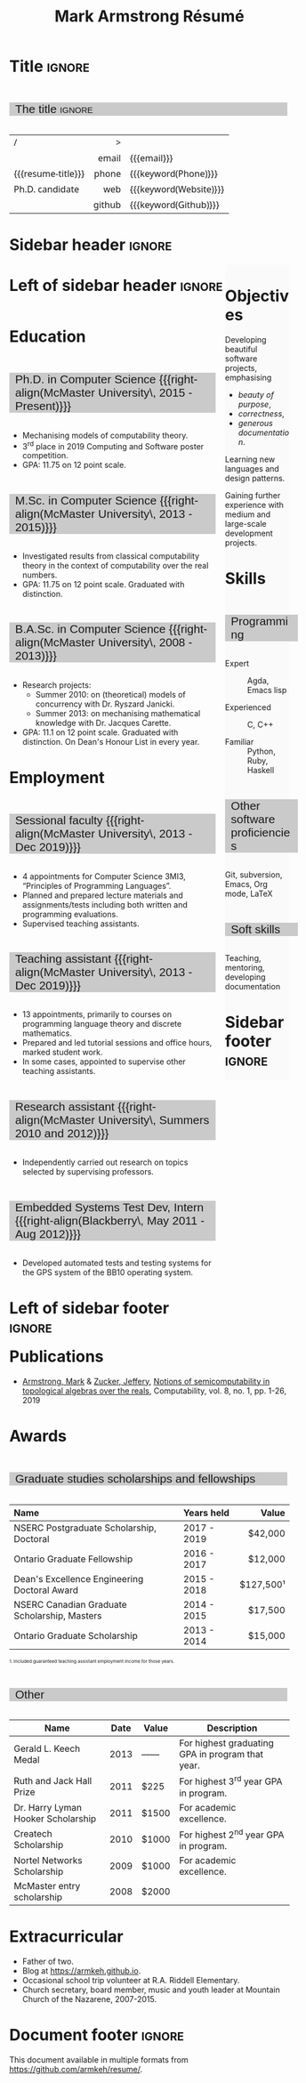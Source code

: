 #+Title: Mark Armstrong Résumé
#+Author: Mark Armstrong
#+Description: Master document for my resume/CV.
#+Description: Particular versions may import from this document
#+Description: to put things in the right order.
#+LaTeX_header: \usepackage{unicode}

* Introduction                                  :noexport:
:PROPERTIES:
:CUSTOM_ID: Introduction
:END:

This is the master document for my resumes, CVs, etc.
It is constructable to present roughly the same
in both PDF and HTML export, as well as looking decent
in Github's rendering of markdown and Org.

This is accomplished by sticking mostly to pure Org,
with a good amount of LaTeX and HTML/CSS header setup
and some small LaTeX and HTML snippets to control document flow.

* User information                              :noexport:
:PROPERTIES:
:CUSTOM_ID: User-information
:END:

We use these keywords in building the title table;
see [[Title]].

Make sure to set these if you are recreating this document,
or only importing parts of it!

Email and phone number should always be provided.
#+Email: markparmstrong@gmail.com
#+Phone: 289-689-8404

You may have different additional contact information.
#+Website: [[https://armkeh.github.io][~armkeh.github.io~]]
#+Github: [[https://github.com/armkeh][~github.com/armkeh~]]
#+Gitlab: [[https://gitlab.cas.mcmaster.ca/armstmp][~gitlab.cas.mcmaster.ca/armstmp~]]

I choose to include an image in the footer of my HTML documents.
Usually I make it part of the ~author~ keyword,
but because that is used in the title here,
I make a special keyword to store the HTML code for the image.
#+HTML_footer_image: <img src="me.jpg" alt="Mark Armstrong" style="width:200px">

* Org, LaTeX, HTML, CSS settings                :noexport:
:PROPERTIES:
:CUSTOM_ID: Settings
:END:

** Org settings
:PROPERTIES:
:CUSTOM_ID: Org-settings
:END:

We manually enter a “title”, so do not put title, author, or date.
#+Options: title:nil author:nil date:nil

Also do not put in a table of contents or number sections.
#+Options: toc:nil num:nil

*** LaTeX Org export settings
:PROPERTIES:
:CUSTOM_ID: LaTeX-Org-export-settings
:END:

For ease of customisability, here we define
a new ~org-latex-class~ which maps headings to
our own custom commands, defined below.
This means we avoid having to redefine the ~\(sub)section~ commands.
#+begin_src emacs-lisp :exports results :results none :eval export
(make-variable-buffer-local 'org-latex-hyperref-template)
(add-to-list
  'org-latex-classes
    '("resume"
      "\\documentclass{article}"
      ("\\sectionhead{%s}" . "\\sectionhead{%s}") ;; Same with or without numbering
      ("\\subsectionhead{%s}" . "\\subsectionhead{%s}")))
#+end_src
Résumés should not be deeply nested, so we only
give two levels here. Lower levels would become lists.

** Common settings
:PROPERTIES:
:CUSTOM_ID: Shared-settings
:END:

*** Colours
:PROPERTIES:
:CUSTOM_ID: Colours
:END:

In LaTeX, we need ~xcolor~ to give us ~definecolor~.
#+LaTeX_header: \usepackage{xcolor}
In the HTML, we should be in a ~style~ block
so we can declare colour variables for the CSS.
#+HTML_head: <style>

I personally prefer to use gray's. Nice and printer friendly!
But you are free to set whatever colours you wish.

First, in LaTeX. The ~HTML~ method lets us set the colour
using a hex code.
#+LaTeX_header: \definecolor{section}   {HTML}{CACACA}
#+LaTeX_header: \definecolor{subsection}{HTML}{EAEAEA}
#+LaTeX_header: \definecolor{sidebar}   {HTML}{FAFAFA}

Now in CSS.
#+HTML_head: :root { --section:    #CACACA; }
#+HTML_head: :root { --subsection: #EAEAEA; }
#+HTML_head: :root { --sidebar:    #FAFAFA; }

Note: I would extract the settings into a macro,
but unfortunately Org macros don't expand in these settings. 🙁

Close the ~style~ block.
#+HTML_head: </style>

*** Macros                                    :noexport:
:PROPERTIES:
:CUSTOM_ID: Macros
:END:

These macros allow us to accomplish certain tasks inline
simultaneously in HTML and in LaTeX,
such as right alignment and fontification.

**** Title (name) macros                     :noexport:
:PROPERTIES:
:CUSTOM_ID: Title-(name)-macros
:END:

Here, we introduce a sequence of Org macros to
wrap the “title” (my name) in HTML and LaTeX fontication.
This saves us putting an obscenely long line below.

First, code to fontify the title in HTML.
#+Macro: htmlize-title @@html:<div class=the-title>@@$1 @@html:</div>@@

This macro forces LaTeX text to be treated as having zero height;
this way, we can add larger text into tables without affecting the row height.
#+Macro: latex-zero-height @@latex:\raisebox{0pt}[0pt][0pt]{@@$1 @@latex:}@@

Then, code to “hugify” LaTeX text.
#+Macro: latex-hugify @@latex:{\huge @@$1 @@latex:}@@  

Combine the LaTeX “zero height” and “hugify” macros to “LaTeXify”
the title.
#+Macro: latexify-title {{{latex-zero-height({{{latex-hugify($1)}}})}}}

Now, combine all those macros along with the ~author~ macro to create the title.
#+Macro: resume-title {{{latexify-title({{{htmlize-title({{{author}}})}}})}}}

**** Right alignment
:PROPERTIES:
:CUSTOM_ID: HOrizontal-fillers
:END:

This macro right aligns its content;
in LaTeX, this is accomplished by ~hfill~'ing on the left,
and in HTML, we use a right-aligned span.
Just remember to escape any commas.
#+Macro: right-align @@latex:\hfill @@@@html:<span style="padding-left:3em; float:right">@@$1@@html:</span>@@

**** Scriptnotes
:PROPERTIES:
:CUSTOM_ID: Table-(foot)notes
:END:

Use of footnotes is not ideal here, since they are placed at
the bottom of the page/site. This macro instead makes a small note
in place. Numbering is manual, though.

#+Macro: scriptnote @@html:<span style="font-size:0.5rem">@@@@latex:{\scriptsize@@$1@@latex:}@@@@html:</span>@@

*** LaTeX header
:PROPERTIES:
:CUSTOM_ID: “Global”-LaTeX-header-settings
:END:

**** Page layout
:PROPERTIES:
:CUSTOM_ID: Page-layout
:END:

First, we'll use the ~resume~ class defined in [[LaTeX Org export settings]].
It's definition is added to ~org-latex-classes~ on export.
#+LaTeX_class: resume
#+LaTeX_class_options: [11pt]

Don't show page numbers.
#+LaTeX_header: \pagenumbering{gobble}

We use ~geometry~ to decrease the margin size;
the defaults for ~article~ are very large.
Add ~showframe~ to the options to visualise the margins.
#+LaTeX_header: \usepackage[margin=0.5in]{geometry}

***** Columns
:PROPERTIES:
:CUSTOM_ID: Columns
:END:

I like a small column on the right of the first page
to contain some point form information.
We accomplish that by using the ~paracol~ package;
an excellent package which supports exactly the settings
I want for the sidebar.
#+LaTeX_header: \usepackage{paracol}

In particular, 

**** Section headers
:PROPERTIES:
:CUSTOM_ID: Section-headers
:END:

We'll use ~tcolorbox~ to highlight the section and subsection headers
with a background colour.
#+LaTeX_header: \usepackage[most]{tcolorbox}

Specifically, we want simple rectangles without coloured borders
and with a customisable background colour.
#+LaTeX_header: \newtcolorbox{bgbox}[2][]{
The box should fill the whole horizontal area
—the whole page or column.
#+LaTeX_header:   width=\linewidth,
Don't have any internal margins in the box.
#+LaTeX_header:   left=0pt, right=0pt, top=0pt, bottom=0pt,
Colour both the frame and its background the same.
#+LaTeX_header:   colback=#2, colframe=#2,
Don't round the corners.
#+LaTeX_header:   arc=0pt,outer arc=0pt,
#+LaTeX_header:   }

Section headers appropriately use our ~section~ colour.
Also, make the font large.
#+LaTeX_header: \newcommand{\sectionhead}[1]{%
#+LaTeX_header:   \begin{bgbox}{section}%
#+LaTeX_header:     {\Large \textsf{#1}}%
#+LaTeX_header:   \end{bgbox}%
#+LaTeX_header: }

Subsection headers are similar, but use a smaller font size
—smaller than normal, because these are often quite long.
#+LaTeX_header: \newcommand{\subsectionhead}[1]{%
#+LaTeX_header:   \begin{bgbox}{subsection}%
#+LaTeX_header:     {\small \textsf{#1}}%
#+LaTeX_header:   \end{bgbox}%
#+LaTeX_header: }

**** Lists
:PROPERTIES:
:CUSTOM_ID: Lists
:END:

Remove the spacing around lists and between list items.
#+LaTeX_header: \usepackage[shortlabels]{enumitem}
#+LaTeX_header: \setlist{nosep}

Redefine the bullets to nice unicode characters.
The first one here is actually the default, but redefine it anyway.
#+LaTeX_header: \renewcommand{\labelitemii}{•}
#+LaTeX_header: \renewcommand{\labelitemii}{∘}

**** Paragraphs
:PROPERTIES:
:CUSTOM_ID: Paragraphs
:END:

Don't indent paragraphs.
#+LaTeX_header: \setlength{\parindent}{0em}

**** Hyperlinks
:PROPERTIES:
:CUSTOM_ID: Hyperlinks
:END:

Override the ~hypersetup~ settings for this file;
I have inserted links, but don't want them coloured in the PDF.
They'd be eyesores if printed.
#+begin_src emacs-lisp :exports results :results none :eval export
(make-variable-buffer-local 'org-latex-hyperref-template)
(setq org-latex-hyperref-template
  "\\hypersetup{colorlinks=false}\n")
#+end_src

*** CSS
:PROPERTIES:
:CUSTOM_ID: CSS
:END:

**** Header
:PROPERTIES:
:CUSTOM_ID: Header
:END:

Start the style section of the HTML header.
#+HTML_head: <style>

**** Page layout
:PROPERTIES:
:CUSTOM_ID: Page-layout
:END:

As stated in the [[Columns]] portion of the LaTeX settings,
I like a small column on the right of the first page
to contain some point form information.
We accomplish that by using ~float~'s in the HTML.

Note the sizing set here: 23% of the page for the sidebar,
and 73% for the content to its left.
This gives a small gap. Without that, the elements tend to overlap
at certain window sizes.

The sidebar does not look good if the window is too narrow,
such as when the page is loaded on a phone.
We can use media queries to set the CSS
for the sidebar based on the window width.
When the window is narrow, just treat it
—and the content left of it—
normally.
#+HTML_head: .sidebar {}
#+HTML_head: .left-of-sidebar {}

When we're in wide window, set up the sidebar.
#+HTML_head: @media only screen and (min-width: 768px) {
#+HTML_head:   .sidebar {
#+HTML_head:     float: right;
#+HTML_head:     width: 23%;
#+HTML_head:     background-color: var(--sidebar);
#+HTML_head:   }
#+HTML_head:   .left-of-sidebar {
#+HTML_head:     float: left;
#+HTML_head:     width: 73%;
#+HTML_head:   }
#+HTML_head: }

**** Section headers
:PROPERTIES:
:CUSTOM_ID: Section-headers
:END:

Sections are exported as ~h2~'s.
with sans-serif font, unbolded.
#+HTML_head: h2 {
#+HTML_head:   font-family:      sans-serif;
#+HTML_head:   font-weight:      normal;
Use the ~--section~ colour we created above.
#+HTML_head:   background-color: var(--section);
Also put a little space on the left and right.
#+HTML_head:   padding-left:     0.5em;
#+HTML_head:   padding-right:    0.5em;
Don't take up the whole width; they overlap other elements
sometimes if we set it to 100%. 
#+HTML_head:   width:            95%;
Display as an inline block, so if a linebreak is necessary,
the background colour is also applied to the newline.
#+HTML_head:   display:          inline-block;
#+HTML_head: }

Subsections are similar, just using their own colour.
#+HTML_head: h3 {
#+HTML_head:   font-family:      sans-serif;
#+HTML_head:   font-weight:      normal;
#+HTML_head:   background-color: var(--subsection);
#+HTML_head:   padding-left:     0.5em;
#+HTML_head:   padding-right:    0.5em;
#+HTML_head:   width:            90%;
#+HTML_head:   display:          inline-block;
#+HTML_head: }

**** The title (my name)
:PROPERTIES:
:CUSTOM_ID: The-title-(my-name)
:END:

The title is placed in a table, with the right column
of the table being various contact information.

In order to increase the fontsize of the title,
without increasing the size of the row it is in,
we set its ~line-height~ to 0, and set
both ~white-space~ to ~nowrap~ and ~overflow~ to ~visible~ so that
it is still displayed normally.

As with the sidebar, a large title text can be problematic
in small windows. So, we set the size conditionally.

For small windows, only increase the size to 150%.
#+HTML_head:   .the-title {
#+HTML_head:     font-size: 1.5rem;
#+HTML_head:     line-height: 0;
#+HTML_head:     white-space: nowrap;
#+HTML_head:     overflow: visible;
#+HTML_head:   }

In large windows, up it to 300%.
#+HTML_head: @media only screen and (min-width: 768px) {
#+HTML_head:   .the-title {
#+HTML_head:     font-size: 3rem;
#+HTML_head:   }
#+HTML_head: }

**** Footer
:PROPERTIES:
:CUSTOM_ID: Footer
:END:

End the style section of the HTML header.
#+HTML_head: </style>

*** HTML postamble
:PROPERTIES:
:CUSTOM_ID: HTML-postamble
:END:

I add some details to the typical HTML postamble.
In particular, my image, contact email, and the means
by which the page was generated —Emacs and Org.

#+Name: the-author
{{{author}}}

#+Name: the-image
{{{keyword(HTML_footer_image)}}}

#+begin_src emacs-lisp :results none :exports results :var author=the-author image=the-image
(setq-local org-html-postamble-format
 `(("en"
    ,(format
     "<p class=\"author\">Author: %s</p>
      <p class=\"author\">%s</p>
      <p class=\"author\">Contact: %%e</p>
      <p class=\"date\">Last updated: %%C</p>
      <p class=\"creator\">Created using %%c</p>
      <p class=\"validation\">%%v</p>" author image))))
#+end_src

* Title                                         :ignore:
:PROPERTIES:
:CUSTOM_ID: Title
:END:

** Documentation                               :noexport:
:PROPERTIES:
:CUSTOM_ID: Documentation
:END:

The title is simply an Org table, with my name
inserted large in the first column using the ~resume-title~ macro.

Below my name is my title, and on the right
is various contact information.

For the LaTeX, we use the ~tabularx~ environment
in order to better control table and column widths.

For the HTML, we must specify ~:frame void~ or a frame is drawn,
ruining the illusion that this is a carefully constructed
title layout. 😀

Note the use of Org table cookies for column alignments
and groupings; there is a single vertical rule between
the name of the contact information and the information itself.
The alignment is repeated in the LaTeX attributes
in order to have the left column take up all remaining space.

** The title                                   :ignore:
:PROPERTIES:
:CUSTOM_ID: The-title
:END:

#+attr_LaTeX: :environment tabularx :width \textwidth :align Xr|l :font \sffamily
#+attr_HTML: :frame void :width 100% :style font-family:sans
| <l>                |    <r> | <l>                    |
| /                  |      > |                        |
|                    |  email | {{{email}}}            |
| {{{resume-title}}} |  phone | {{{keyword(Phone)}}}   |
| Ph.D. candidate    |    web | {{{keyword(Website)}}} |
|                    | github | {{{keyword(Github)}}}  |

* Sidebar header                                :ignore:
:PROPERTIES:
:CUSTOM_ID: Sidebar-header
:END:

#+LaTeX: \columnratio{0.7}
#+LaTeX: \begin{sloppypar} % The smaller linewidth causes issues otherwise.
#+LaTeX: \begin{paracol}{2}
#+LaTeX:   \backgroundcolor{c[1]}{sidebar}
#+LaTeX:   \switchcolumn % go to right column

#+HTML: <div class="sidebar">

* COMMENT Image                                 :ignore:
:PROPERTIES:
:CUSTOM_ID: Image
:END:

#+begin_comment
I'm not certain it's advisable to include an image in my resume;
in particular, it would mean I should produce a “printer friendly”
version, and probably having two versions is an irritation.
Instead, I will place it in the HTML footer, since that is not
intended for printing.
#+end_comment

#+attr_HTML: :width 100%
[[file:me.jpg]]

* Objectives
:PROPERTIES:
:CUSTOM_ID: Objectives
:END:

Developing beautiful software projects, emphasising
- /beauty of purpose/,
- /correctness/,
- /generous documentation/.

Learning new languages and design patterns.

Gaining further experience with medium and large-scale development projects.

* Skills
:PROPERTIES:
:CUSTOM_ID: Hello-world
:END:

** Programming
:PROPERTIES:
:CUSTOM_ID: Programming
:END:

- Expert ::
  Agda,
  Emacs lisp

- Experienced ::
  C, C++

- Familiar ::
  Python, Ruby, Haskell

** Other software proficiencies
:PROPERTIES:
:CUSTOM_ID: Other-software
:END:

Git, subversion, 
Emacs, Org mode,
LaTeX

** Soft skills
:PROPERTIES:
:CUSTOM_ID: Soft-skills
:END:

Teaching, mentoring, developing documentation

* Sidebar footer                                :ignore:
:PROPERTIES:
:CUSTOM_ID: Sidebar-footer
:END:

#+LaTeX:   \switchcolumn % go to left column
#+HTML: </div>

# Footer for the alternative version
# @@latex:\end{minipage}\end{wrapfigure}@@

* Left of sidebar header                        :ignore:
:PROPERTIES:
:CUSTOM_ID: Main-header
:END:

#+HTML: <div class="left-of-sidebar">

* Education
:PROPERTIES:
:CUSTOM_ID: Education
:END:

** Ph.D. in Computer Science {{{right-align(McMaster University\, 2015 - Present)}}}
:PROPERTIES:
:CUSTOM_ID: PhD-in-Computer-Science
:END:

- Mechanising models of computability theory.
- 3^{rd} place in 2019 Computing and Software poster competition.
- GPA: 11.75 on 12 point scale.

** M.Sc. in Computer Science {{{right-align(McMaster University\, 2013 - 2015)}}}
:PROPERTIES:
:CUSTOM_ID: M.Sc. in-Computer-Science
:END:

- Investigated results from classical computability theory
  in the context of computability over the real numbers.
- GPA: 11.75 on 12 point scale. Graduated with distinction.

** B.A.Sc. in Computer Science {{{right-align(McMaster University\, 2008 - 2013)}}}
:PROPERTIES:
:CUSTOM_ID: B.A.Sc. in-Computer-Science
:END:

- Research projects:
  - Summer 2010: on (theoretical) models of concurrency with Dr. Ryszard Janicki.
  - Summer 2013: on mechanising mathematical knowledge with Dr. Jacques Carette.
- GPA: 11.1 on 12 point scale. Graduated with distinction.
  On Dean's Honour List in every year.

* Employment
:PROPERTIES:
:CUSTOM_ID: Employment
:END:

** Sessional faculty {{{right-align(McMaster University\, 2013 - Dec 2019)}}}
:PROPERTIES:
:CUSTOM_ID: Sessional-faculty-{{{begin-right}}}-McMaster-University,-2013---Dec-2019-{{{end-right}}}
:END:

- 4 appointments for Computer Science 3MI3,
  “Principles of Programming Languages”.
- Planned and prepared lecture materials and assignments/tests including
  both written and programming evaluations.
- Supervised teaching assistants.

** Teaching assistant {{{right-align(McMaster University\, 2013 - Dec 2019)}}}
:PROPERTIES:
:CUSTOM_ID: Teaching-assistant-{{{begin-right}}}-McMaster-University,-2013---Dec-2019--{{{end-right}}}
:END:

- 13 appointments, primarily to courses on programming language theory
  and discrete mathematics.
- Prepared and led tutorial sessions and office hours, marked student work.
- In some cases, appointed to supervise other teaching assistants.

** Research assistant {{{right-align(McMaster University\, Summers 2010 and 2012)}}}
:PROPERTIES:
:CUSTOM_ID: Research-assistant-{{{begin-right}}}-McMaster-University,-Summers-2010-and-2012-{{{end-right}}}
:END:

- Independently carried out research on topics selected by supervising professors.

** Embedded Systems Test Dev, Intern {{{right-align(Blackberry\, May 2011 - Aug 2012)}}}
:PROPERTIES:
:CUSTOM_ID: Embedded-Systems-Test-Developer,-Intern-{{{begin-right}}}-Blackberry,-May-2011---Aug-2012-{{{end-right}}}
:END:



- Developed automated tests and testing systems for
  the GPS system of the BB10 operating system.

* Left of sidebar footer                        :ignore:
:PROPERTIES:
:CUSTOM_ID: Main-footer
:END:

#+LaTeX: \end{paracol}
#+LaTeX: \end{sloppypar}
#+HTML: </div>

# Anything afterwards is not in the columns.
#+HTML:<div style="clear:both">

# At this point in the PDF, we should break the page.
#+LaTeX: \newpage

* Publications
:PROPERTIES:
:CUSTOM_ID: Publications
:END:

- [[https://www.researchgate.net/profile/Mark_Armstrong12][Armstrong, Mark]] & [[https://www.researchgate.net/profile/Jeffery_Zucker][Zucker, Jeffery]],
  [[https://www.researchgate.net/publication/323301233][Notions of semicomputability in topological algebras over the reals]],
  Computability, vol. 8, no. 1, pp. 1-26, 2019

* Awards
:PROPERTIES:
:CUSTOM_ID: Awards
:END:

** Graduate studies scholarships and fellowships
:PROPERTIES:
:CUSTOM_ID: Graduate-studies-scholarships-and-fellowships
:END:

|----------------------------------------------+-------------+-----------|
| Name                                         | Years held  |     Value |
| <l>                                          | <l>         |       <r> |
|----------------------------------------------+-------------+-----------|
| NSERC Postgraduate Scholarship, Doctoral     | 2017 - 2019 |   $42,000 |
| Ontario Graduate Fellowship                  | 2016 - 2017 |   $12,000 |
| Dean's Excellence Engineering Doctoral Award | 2015 - 2018 | $127,500¹ |
| NSERC Canadian Graduate Scholarship, Masters | 2014 - 2015 |   $17,500 |
| Ontario Graduate Scholarship                 | 2013 - 2014 |   $15,000 |
|----------------------------------------------+-------------+-----------|
{{{scriptnote(1. Included guaranteed teaching assistant employment income for those years.)}}}

** Other
:PROPERTIES:
:CUSTOM_ID: Other
:END:

|------------------------------------+------+-------+--------------------------------------------------|
| Name                               | Date | Value | Description                                      |
|------------------------------------+------+-------+--------------------------------------------------|
| Gerald L. Keech Medal              | 2013 | ––––  | For highest graduating GPA in program that year. |
| Ruth and Jack Hall Prize           | 2011 | $225  | For highest 3^{rd} year GPA in program.          |
| Dr. Harry Lyman Hooker Scholarship | 2011 | $1500 | For academic excellence.                         |
| Createch Scholarship               | 2010 | $1000 | For highest 2^{nd} year GPA in program.          |
| Nortel Networks Scholarship        | 2009 | $1000 | For academic excellence.                         |
| McMaster entry scholarship         | 2008 | $2000 |                                                  |
|------------------------------------+------+-------+--------------------------------------------------|

* Extracurricular
:PROPERTIES:
:CUSTOM_ID: Extracurricular
:END:

- Father of two.
- Blog at [[https://armkeh.github.io]].
- Occasional school trip volunteer at R.A. Riddell Elementary.
- Church secretary, board member, music and youth leader
  at Mountain Church of the Nazarene, 2007-2015.

* Document footer                               :ignore:
:PROPERTIES:
:CUSTOM_ID: Document-footer
:END:

#+LaTeX: \vfill
This document available in multiple formats from
https://github.com/armkeh/resume/.

